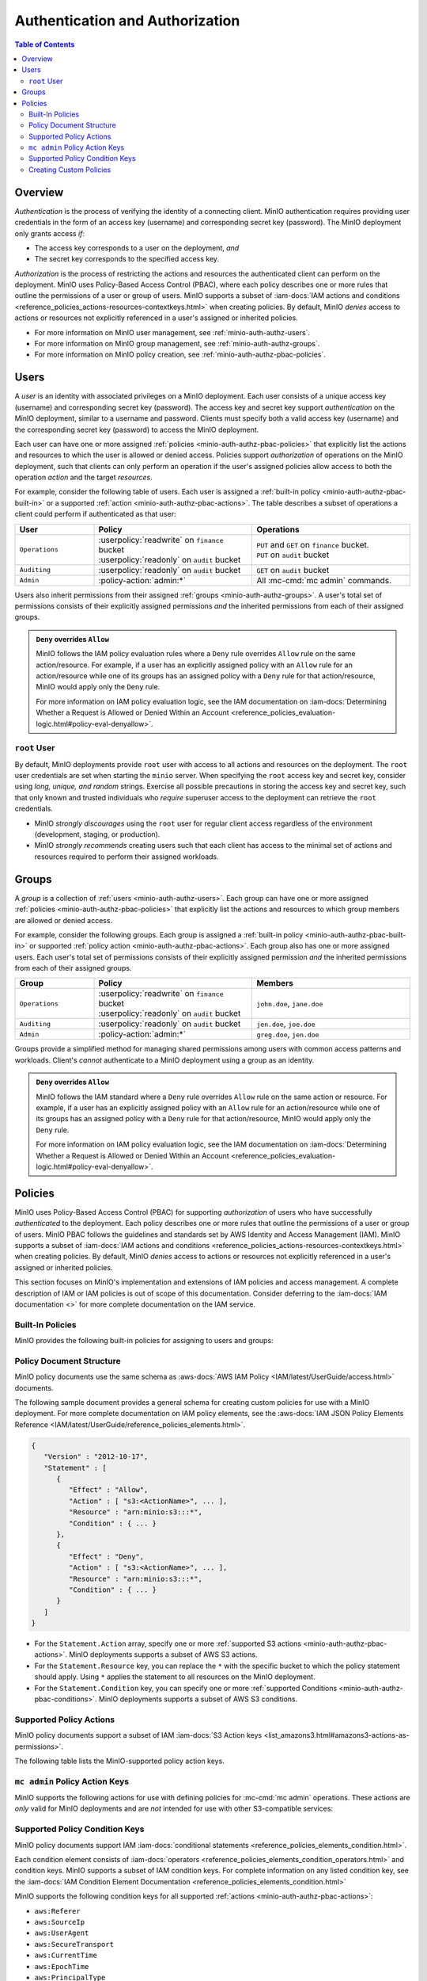 .. _minio-auth-authz-overview:

================================
Authentication and Authorization
================================

.. default-domain:: minio

.. contents:: Table of Contents
   :local:
   :depth: 2

Overview
--------

*Authentication* is the process of verifying the identity of a connecting
client. MinIO authentication requires providing user credentials in the form of
an access key (username) and corresponding secret key (password). The MinIO
deployment only grants access *if*:

- The access key corresponds to a user on the deployment, *and*
- The secret key corresponds to the specified access key.

*Authorization* is the process of restricting the actions and resources the
authenticated client can perform on the deployment. MinIO uses Policy-Based
Access Control (PBAC), where each policy describes one or more rules that
outline the permissions of a user or group of users. MinIO supports a subset of
:iam-docs:`IAM actions and conditions
<reference_policies_actions-resources-contextkeys.html>` when creating policies.
By default, MinIO *denies* access to actions or resources not explicitly
referenced in a user's assigned or inherited policies.

- For more information on MinIO user management, see 
  :ref:`minio-auth-authz-users`.

- For more information on MinIO group management, see
  :ref:`minio-auth-authz-groups`.

- For more information on MinIO policy creation, see
  :ref:`minio-auth-authz-pbac-policies`.

.. _minio-auth-authz-users:

Users
-----

A *user* is an identity with associated privileges on a MinIO deployment. Each
user consists of a unique access key (username) and corresponding secret key
(password).  The access key and secret key support *authentication* on the MinIO
deployment, similar to a username and password. Clients must specify both a
valid access key (username) and the corresponding secret key (password) to
access the MinIO deployment. 

Each user can have one or more assigned :ref:`policies
<minio-auth-authz-pbac-policies>` that explicitly list the actions and resources
to which the user is allowed or denied access. Policies support *authorization*
of operations on the MinIO deployment, such that clients can only perform
an operation if the user's assigned policies allow access to both the operation
*action* and the target *resources*.

For example, consider the following table of users. Each user is assigned
a :ref:`built-in policy <minio-auth-authz-pbac-built-in>` or
a supported :ref:`action <minio-auth-authz-pbac-actions>`. The table
describes a subset of operations a client could perform if authenticated
as that user:

.. list-table::
   :header-rows: 1
   :widths: 20 40 40
   :width: 100%

   * - User
     - Policy
     - Operations

   * - ``Operations``
     - | :userpolicy:`readwrite` on ``finance`` bucket
       | :userpolicy:`readonly` on ``audit`` bucket
     
     - | ``PUT`` and ``GET`` on ``finance`` bucket.
       | ``PUT`` on ``audit`` bucket

   * - ``Auditing``
     - | :userpolicy:`readonly` on ``audit`` bucket
     - ``GET`` on ``audit`` bucket

   * - ``Admin``
     - :policy-action:`admin:*`
     - All :mc-cmd:`mc admin` commands.

Users also inherit permissions from their assigned :ref:`groups
<minio-auth-authz-groups>`. A user's total set of permissions consists of their
explicitly assigned permissions *and* the inherited permissions from each of
their assigned groups.

.. admonition:: ``Deny`` overrides ``Allow``
   :class: note

   MinIO follows the IAM policy evaluation rules where a ``Deny`` rule overrides
   ``Allow`` rule on the same action/resource. For example, if a user has an
   explicitly assigned policy with an ``Allow`` rule for an action/resource
   while one of its groups has an assigned policy with a ``Deny`` rule for that
   action/resource, MinIO would apply only the ``Deny`` rule. 

   For more information on IAM policy evaluation logic, see the IAM
   documentation on 
   :iam-docs:`Determining Whether a Request is Allowed or Denied Within an Account 
   <reference_policies_evaluation-logic.html#policy-eval-denyallow>`.

.. _minio-auth-authz-root:

``root`` User
~~~~~~~~~~~~~

By default, MinIO deployments provide ``root`` user with access to all actions
and resources on the deployment. The ``root`` user credentials are set when
starting the ``minio`` server. When specifying the ``root`` access key and
secret key, consider using *long, unique, and random* strings. Exercise all
possible precautions in storing the access key and secret key, such that only
known and trusted individuals who *require* superuser access to the deployment
can retrieve the ``root`` credentials.

- MinIO *strongly discourages* using the ``root`` user for regular client access
  regardless of the environment (development, staging, or production).

- MinIO *strongly recommends* creating users such that each client has access to
  the minimal set of actions and resources required to perform their assigned
  workloads. 

.. _minio-auth-authz-groups:

Groups
------

A *group* is a collection of :ref:`users <minio-auth-authz-users>`. Each group
can have one or more assigned :ref:`policies <minio-auth-authz-pbac-policies>`
that explicitly list the actions and resources to which group members are
allowed or denied access.

For example, consider the following groups. Each group is assigned a
:ref:`built-in policy <minio-auth-authz-pbac-built-in>` or supported
:ref:`policy action <minio-auth-authz-pbac-actions>`. Each group also has one or
more assigned users. Each user's total set of permissions consists of their
explicitly assigned permission *and* the inherited permissions from each of
their assigned groups.

.. list-table::
   :header-rows: 1
   :widths: 20 40 40
   :width: 100%

   * - Group
     - Policy
     - Members

   * - ``Operations``
     - | :userpolicy:`readwrite` on ``finance`` bucket
       | :userpolicy:`readonly` on ``audit`` bucket
     
     - ``john.doe``, ``jane.doe``

   * - ``Auditing``
     - | :userpolicy:`readonly` on ``audit`` bucket
     - ``jen.doe``, ``joe.doe``

   * - ``Admin``
     - :policy-action:`admin:*`
     - ``greg.doe``, ``jen.doe``

Groups provide a simplified method for managing shared permissions among
users with common access patterns and workloads. Client's *cannot* authenticate
to a MinIO deployment using a group as an identity.

.. admonition:: ``Deny`` overrides ``Allow``
   :class: note

   MinIO follows the IAM standard where a ``Deny`` rule overrides ``Allow`` rule
   on the same action or resource. For example, if a user has an explicitly
   assigned policy with an ``Allow`` rule for an action/resource while one of
   its groups has an assigned policy with a ``Deny`` rule for that
   action/resource, MinIO would apply only the ``Deny`` rule. 

   For more information on IAM policy evaluation logic, see the IAM
   documentation on 
   :iam-docs:`Determining Whether a Request is Allowed or Denied Within an Account 
   <reference_policies_evaluation-logic.html#policy-eval-denyallow>`.

.. _minio-auth-authz-pbac-policies:

Policies
--------

MinIO uses Policy-Based Access Control (PBAC) for supporting *authorization* of
users who have successfully *authenticated* to the deployment. Each policy
describes one or more rules that outline the permissions of a user or group of
users. MinIO PBAC follows the guidelines and standards set by AWS Identity and
Access Management (IAM). MinIO supports a subset of :iam-docs:`IAM actions and
conditions <reference_policies_actions-resources-contextkeys.html>` when
creating policies. By default, MinIO *denies* access to actions or resources not
explicitly referenced in a user's assigned or inherited policies.

This section focuses on MinIO's implementation and extensions of IAM policies
and access management. A complete description of IAM or IAM policies is out
of scope of this documentation. Consider deferring to the
:iam-docs:`IAM documentation <>` for more complete documentation on the
IAM service.

.. _minio-auth-authz-pbac-built-in:

Built-In Policies
~~~~~~~~~~~~~~~~~

MinIO provides the following built-in policies for assigning to users
and groups:

.. userpolicy:: readonly

   Grants read-only permissions for all buckets and objects on the MinIO server.

.. userpolicy:: readwrite

   Grants read and write permissions for all buckets and objects on the
   MinnIO server.

.. userpolicy:: diagnostics

   Grants permission to perform diagnostic actions on the MinIO server.

.. userpolicy:: writeonly

   Grants write-only permissions for all buckets and objects on the MinIO 
   server.

.. _minio-auth-authz-pbac-document:

Policy Document Structure
~~~~~~~~~~~~~~~~~~~~~~~~~

MinIO policy documents use the same schema as 
:aws-docs:`AWS IAM Policy <IAM/latest/UserGuide/access.html>` documents.

The following sample document provides a general schema for creating custom
policies for use with a MinIO deployment. For more complete documentation on IAM
policy elements, see the :aws-docs:`IAM JSON Policy Elements Reference
<IAM/latest/UserGuide/reference_policies_elements.html>`. 

.. code-block:: javascript
   :class: copyable

   {
      "Version" : "2012-10-17",
      "Statement" : [
         {
            "Effect" : "Allow",
            "Action" : [ "s3:<ActionName>", ... ],
            "Resource" : "arn:minio:s3:::*",
            "Condition" : { ... }
         },
         {
            "Effect" : "Deny",
            "Action" : [ "s3:<ActionName>", ... ],
            "Resource" : "arn:minio:s3:::*",
            "Condition" : { ... }
         }
      ]
   }

- For the ``Statement.Action`` array, specify one or more 
  :ref:`supported S3 actions <minio-auth-authz-pbac-actions>`. MinIO deployments
  supports a subset of AWS S3 actions.

- For the ``Statement.Resource`` key, you can replace the ``*`` with 
  the specific bucket to which the policy statement should apply. 
  Using ``*`` applies the statement to all resources on the MinIO deployment.

- For the ``Statement.Condition`` key, you can specify one or more 
  :ref:`supported Conditions <minio-auth-authz-pbac-conditions>`. MinIO
  deployments supports a subset of AWS S3 conditions.

.. _minio-auth-authz-pbac-actions:

Supported Policy Actions
~~~~~~~~~~~~~~~~~~~~~~~~

MinIO policy documents support a subset of IAM 
:iam-docs:`S3 Action keys <list_amazons3.html#amazons3-actions-as-permissions>`. 

The following table lists the MinIO-supported policy action keys.

.. policy-action:: s3:*
   
   Selector for all supported S3 actions.

.. policy-action:: s3:AbortMultipartUpload
   
   Corresponds to the :s3-api:`s3:AbortMultipartUpload
   <API_AbortMultipartUpload.html>` IAM action.

.. policy-action:: s3:CreateBucket
   
   Corresponds to the :s3-api:`s3:CreateBucket <API_CreateBucket.html>` IAM
   action.

.. policy-action:: s3:DeleteBucket
   
   Corresponds to the :s3-api:`s3:DeleteBucket <API_DeleteBucket.html>` IAM
   action.

.. policy-action:: s3:ForceDeleteBucket
   
   Corresponds to the :s3-api:`s3:DeleteBucket <API_ForceDeleteBucket.html>`
   IAM action for operations with the ``x-minio-force-delete`` flag.

.. policy-action:: s3:DeleteBucketPolicy
   
   Corresponds to the :s3-api:`s3:DeleteBucketPolicy
   <API_DeleteBucketPolicy.html>` IAM action.

.. policy-action:: s3:DeleteObject
   
   Corresponds to the :s3-api:`s3:DeleteObject <API_DeleteObject.html>` IAM
   action.

.. policy-action:: s3:GetBucketLocation
   
   Corresponds to the :s3-api:`s3:GetBucketLocation
   <API_GetBucketLocation.html>` IAM action.

.. policy-action:: s3:GetBucketNotification
   
   Corresponds to the :s3-api:`s3:GetBucketNotification
   <API_GetBucketNotification.html>` IAM action.

.. policy-action:: s3:GetBucketPolicy
   
   Corresponds to the :s3-api:`s3:GetBucketPolicy <API_GetBucketPolicy.html>`
   IAM action.

.. policy-action:: s3:GetObject
   
   Corresponds to the :s3-api:`s3:GetObject <API_GetObject.html>` IAM action.

.. policy-action:: s3:HeadBucket
   
   Corresponds to the :s3-api:`s3:HeadBucket <API_HeadBucket.html>` IAM action.
       
  *This action is unused in MinIO.*

.. policy-action:: s3:ListAllMyBuckets
   
   Corresponds to the :s3-api:`s3:ListAllMyBuckets <API_ListAllMyBuckets.html>`
   IAM action.

.. policy-action:: s3:ListBucket
   
   Corresponds to the :s3-api:`s3:ListBucket <API_ListBucket.html>` IAM action.

.. policy-action:: s3:ListMultipartUploads
   
   Corresponds to the :s3-api:`s3:ListMultipartUploads
   <API_ListMultipartUploads.html>` IAM action.

.. policy-action:: s3:ListenNotification
  
   MinIO Extension for controlling API operations related to MinIO Bucket
   Notifications. 

   This action is **not** intended for use with other S3-compatible services.

.. policy-action:: s3:ListenBucketNotification

   MinIO Extension for controlling API operations related to MinIO Bucket
   Notifications. 

   This action is **not** intended for use with other S3-compatible services.

.. policy-action:: s3:ListParts
   
   Corresponds to the :s3-api:`s3:ListParts <API_ListParts.html>` IAM action.

.. policy-action:: s3:PutBucketLifecycle
   
   Corresponds to the :s3-api:`s3:PutBucketLifecycle
   <API_PutBucketLifecycle.html>` IAM action.

.. policy-action:: s3:GetBucketLifecycle
   
   Corresponds to the :s3-api:`s3:GetBucketLifecycle
   <API_GetBucketLifecycle.html>` IAM action.

.. policy-action:: s3:PutObjectNotification
   
   Corresponds to the :s3-api:`s3:PutObjectNotification
   <API_PutObjectNotification.html>` IAM action.

.. policy-action:: s3:PutBucketPolicy
   
   Corresponds to the :s3-api:`s3:PutBucketPolicy <API_PutBucketPolicy.html>`
   IAM action.

.. policy-action:: s3:PutObject
   
   Corresponds to the :s3-api:`s3:PutObject <API_PutObject.html>` IAM action.

.. policy-action:: s3:DeleteObjectVersion
   
   Corresponds to the :s3-api:`s3:DeleteObjectVersion
   <API_DeleteObjectVersion.html>` IAM action.

.. policy-action:: s3:DeleteObjectVersionTagging
   
   Corresponds to the :s3-api:`s3:DeleteObjectVersionTagging
   <API_DeleteObjectVersionTagging.html>`  IAM action.

.. policy-action:: s3:GetObjectVersion
   
   Corresponds to the :s3-api:`s3:GetObjectVersion
   <API_GetObjectVersion.html>`  IAM action.

.. policy-action:: s3:GetObjectVersionTagging
   
   Corresponds to the :s3-api:`s3:GetObjectVersionTagging
   <API_GetObjectVersionTagging.html>`  IAM action.

.. policy-action:: s3:PutObjectVersionTagging
   
   Corresponds to the :s3-api:`s3:PutObjectVersionTagging
   <API_PutObjectVersionTagging.html>`  IAM action.

.. policy-action:: s3:BypassGovernanceRetention
   
   Corresponds to the :s3-docs:`s3:BypassGovernanceRetention
   <object-lock-managing.html#object-lock-managing-bypass>` IAM action.

   This action applies to the following API operations on objects locked under
   :mc-cmd:`GOVERNANCE <mc retention set MODE>` retention mode:
  
   - ``PutObjectRetention`` 
   - ``PutObject`` 
   - ``DeleteObject``

.. policy-action:: s3:PutObjectRetention
   
   Corresponds to the :s3-api:`s3:PutObjectRetention
   <API_PutObjectRetention.html>`  IAM action.

.. policy-action:: s3:GetObjectRetention
   
   Corresponds to the :s3-api:`s3:GetObjectRetention
   <API_GetObjectRetention.html>` IAM action.

   This action applies to the following API operations on objects locked under
   any retention mode:

   - ``GetObject`` 
   - ``HeadObject``

.. policy-action:: s3:GetObjectLegalHold
   
   Corresponds to the :s3-api:`s3:GetObjectLegalHold
   <API_GetObjectLegalHold.html>` IAM action.

   This action applies to the following API operations on objects locked under
   legal hold:

   - ``GetObject``

.. policy-action:: s3:PutObjectLegalHold
   
   Corresponds to the :s3-api:`s3:PutObjectLegalHold
   <API_PutObjectLegalHold.html>` IAM action.

   This action applies to the following API operations on objects locked
   under legal hold:

   - ``PutObject``

.. policy-action:: s3:GetBucketObjectLockConfiguration
   
   Corresponds to the :s3-api:`s3:GetBucketObjectLockConfiguration
   <API_GetBucketObjectLockConfiguration.html>` IAM action.

.. policy-action:: s3:PutBucketObjectLockConfiguration
   
   Corresponds to the :s3-api:`s3:PutBucketObjectLockConfiguration 
   <API_PutBucketObjectLockConfiguration.html>` IAM action.

.. policy-action:: s3:GetBucketTagging
   
   Corresponds to the :s3-api:`s3:GetBucketTagging <API_GetBucketTagging.html>`
   IAM action.

.. policy-action:: s3:PutBucketTagging
   
   Corresponds to the :s3-api:`s3:PutBucketTagging <API_PutBucketTagging.html>`
   IAM action.

.. policy-action:: s3:Get
   
   Corresponds to the :s3-api:`s3:Get <API_Get.html>` IAM action.

.. policy-action:: s3:Put
   
   Corresponds to the :s3-api:`s3:Put <API_Put.html>` IAM action.

.. policy-action:: s3:Delete
   
   Corresponds to the :s3-api:`s3:Delete <API_Delete.html>` IAM action.

.. policy-action:: s3:PutBucketEncryption
   
   Corresponds to the :s3-api:`s3:PutBucketEncryption
   <API_PutBucketEncryption.html>` IAM action.

.. policy-action:: s3:GetBucketEncryption
   
   Corresponds to the :s3-api:`s3:GetBucketEncryption
   <API_GetBucketEncryption.html>` IAM action.

.. policy-action:: s3:PutBucketVersioning
   
   Corresponds to the :s3-api:`s3:PutBucketVersioning
   <API_PutBucketVersioning.html>` IAM action.

.. policy-action:: s3:GetBucketVersioning
   
   Corresponds to the :s3-api:`s3:GetBucketVersioning
   <API_GetBucketVersioning.html>` IAM action.

.. policy-action:: s3:GetReplicationConfiguration
   
   Corresponds to the :s3-api:`s3:GetReplicationConfiguration 
   <API_GetReplicationConfiguration.html>` IAM action.

.. policy-action:: s3:PutReplicationConfiguration
   
   Corresponds to the :s3-api:`s3:PutReplicationConfiguration
   <PutReplicationConfiguration.html>` IAM action.

.. policy-action:: s3:ReplicateObject
   
   Corresponds to the :s3-api:`s3:ReplicateObject <API_ReplicateObject.html>`
   IAM action.

.. policy-action:: s3:ReplicateDelete
   
   Corresponds to the :s3-api:`s3:ReplicateDelete <API_ReplicateDelete.html>`
   IAM action.

.. policy-action:: s3:ReplicateTags
   
   Corresponds to the :s3-api:`s3:ReplicateTags <API_ReplicateTags.html>` IAM
   action.

.. policy-action:: s3:GetObjectVersionForReplication
   
   Corresponds to the :s3-api:`s3:GetObjectVersionForReplication 
   <API_GetObjectVersionForReplication.html>` IAM action.


.. _minio-auth-authz-pbac-mc-admin-actions:

``mc admin`` Policy Action Keys
~~~~~~~~~~~~~~~~~~~~~~~~~~~~~~~

MinIO supports the following actions for use with defining policies
for :mc-cmd:`mc admin` operations. These actions are *only* valid for
MinIO deployments and are *not* intended for use with other S3-compatible
services:

.. policy-action:: admin:*

   Selector for all admin action keys.

.. policy-action:: admin:Heal

   Allows heal command

.. policy-action:: admin:StorageInfo

   Allows listing server info

.. policy-action:: admin:DataUsageInfo

   Allows listing data usage info

.. policy-action:: admin:TopLocksInfo

   Allows listing top locks

.. policy-action:: admin:Profiling

   Allows profiling

.. policy-action:: admin:ServerTrace

   Allows listing server trace

.. policy-action:: admin:ConsoleLog

   Allows listing console logs on terminal

.. policy-action:: admin:KMSCreateKey

   Allows creating a new KMS master key

.. policy-action:: admin:KMSKeyStatus

   Allows getting KMS key status

.. policy-action:: admin:ServerInfo

   Allows listing server info

.. policy-action:: admin:OBDInfo

   Allows obtaining cluster on-board diagnostics

.. policy-action:: admin:ServerUpdate

   Allows MinIO binary update

.. policy-action:: admin:ServiceRestart

   Allows restart of MinIO service.

.. policy-action:: admin:ServiceStop

   Allows stopping MinIO service.

.. policy-action:: admin:ConfigUpdate

   Allows MinIO config management

.. policy-action:: admin:CreateUser

   Allows creating MinIO user

.. policy-action:: admin:DeleteUser

   Allows deleting MinIO user

.. policy-action:: admin:ListUsers

   Allows list users permission

.. policy-action:: admin:EnableUser

   Allows enable user permission

.. policy-action:: admin:DisableUser

   Allows disable user permission

.. policy-action:: admin:GetUser

   Allows GET permission on user info

.. policy-action:: admin:AddUserToGroup

   Allows adding user to group permission

.. policy-action:: admin:RemoveUserFromGroup

   Allows removing user to group permission

.. policy-action:: admin:GetGroup

   Allows getting group info

.. policy-action:: admin:ListGroups

   Allows list groups permission

.. policy-action:: admin:EnableGroup

   Allows enable group permission

.. policy-action:: admin:DisableGroup

   Allows disable group permission

.. policy-action:: admin:CreatePolicy"

   Allows create policy permission

.. policy-action:: admin:DeletePolicy

   Allows delete policy permission

.. policy-action:: admin:GetPolicy

   Allows get policy permission

.. policy-action:: admin:AttachUserOrGroupPolicy

   Allows attaching a policy to a user/group

.. policy-action:: admin:ListUserPolicies

   Allows listing user policies

.. policy-action:: admin:SetBucketQuota

   Allows setting bucket quota

.. policy-action:: admin:GetBucketQuota

   Allows getting bucket quota

.. policy-action:: admin:SetBucketTarget

   Allows setting bucket target

.. policy-action:: admin:GetBucketTarget

   Allows getting bucket targets

.. _minio-auth-authz-pbac-conditions:

Supported Policy Condition Keys
~~~~~~~~~~~~~~~~~~~~~~~~~~~~~~~

MinIO policy documents support IAM 
:iam-docs:`conditional statements <reference_policies_elements_condition.html>`. 

Each condition element consists of 
:iam-docs:`operators <reference_policies_elements_condition_operators.html>` 
and condition keys. MinIO supports a subset of IAM condition keys. For complete
information on any listed condition key, see the 
:iam-docs:`IAM Condition Element Documentation 
<reference_policies_elements_condition.html>`

MinIO supports the following condition keys for all supported 
:ref:`actions <minio-auth-authz-pbac-actions>`:

- ``aws:Referer``
- ``aws:SourceIp``
- ``aws:UserAgent``
- ``aws:SecureTransport``
- ``aws:CurrentTime``
- ``aws:EpochTime``
- ``aws:PrincipalType``
- ``aws:userid``
- ``aws:username``
- ``s3:x-amz-content-sha256``

The following table lists additional supported condition keys for specific
actions:

.. list-table::
   :header-rows: 1
   :widths: 30 70
   :width: 100%

   * - Action Key
     - Condition Keys

   * - :policy-action:`s3:GetObject`
     - | ``s3:x-amz-server-side-encryption``
       | ``s3:x-amz-server-side-encryption-customer-algorithm``

   * - :policy-action:`s3:ListBucket`
     - | ``s3:prefix``
       | ``s3:delimiter``
       | ``s3:max-keys``

   * - :policy-action:`s3:PutObject`
     - | ``s3:x-amz-copy-source`` 
       | ``s3:x-amz-server-side-encryption``
       | ``s3:x-amz-server-side-encryption-customer-algorithm``
       | ``s3:x-amz-metadata-directive``
       | ``s3:x-amz-storage-class``
       | ``s3:object-lock-retain-until-date``
       | ``s3:object-lock-mode``
       | ``s3:object-lock-legal-hold``

   * - :policy-action:`s3:PutObjectRetention`
     - | ``s3:x-amz-object-lock-remaining-retention-days``
       | ``s3:x-amz-object-lock-retain-until-date``
       | ``s3:x-amz-object-lock-mode``

   * - :policy-action:`s3:PutObjectLegalHold`
     - ``s3:object-lock-legal-hold``

   * - :policy-action:`s3:BypassGovernanceRetention`
     - | ``s3:object-lock-remaining-retention-days``
       | ``s3:object-lock-retain-until-date``
       | ``s3:object-lock-mode``
       | ``s3:object-lock-legal-hold``

   * - :policy-action:`s3:GetObjectVersion`
     - ``s3:versionid``

   * - :policy-action:`s3:GetObjectVersionTagging`
     - ``s3:versionid``

   * - :policy-action:`s3:DeleteObjectVersion`
     - ``s3:versionid``

   * - :policy-action:`s3:DeleteObjectVersionTagging`
     - ``s3:versionid``

``mc admin`` Policy Condition Keys
``````````````````````````````````

MinIO supports the following conditions for use with defining policies for
:mc-cmd:`mc admin` :ref:`actions <minio-auth-authz-pbac-mc-admin-actions>`.

- ``aws:Referer``
- ``aws:SourceIp``
- ``aws:UserAgent``
- ``aws:SecureTransport``
- ``aws:CurrentTime``
- ``aws:EpochTime``

For complete information on any listed condition key, see the :iam-docs:`IAM
Condition Element Documentation <reference_policies_elements_condition.html>`

Creating Custom Policies
~~~~~~~~~~~~~~~~~~~~~~~~

Use the ``mc admin policy`` command to add a policy to the MinIO
server. The policy *must* be a valid JSON document formatted according to
IAM policy specifications. For example:

.. code-block:: shell

   mc config host add myminio http://myminio1.example.net:9000 <access_key> <secret_key>

   mc admin policy add myminio/ new_policy new_policy.json

To add this policy to a user or group, use the ``mc admin policy set`` command:

.. code-block:: shell

   mc admin policy set myminio/ new_policy user=user_name

   mc admin policy set myminio/ new_policy group=group_name

